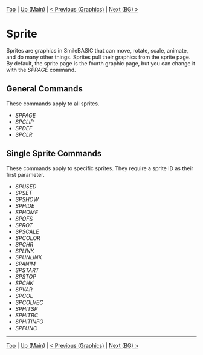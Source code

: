 #+TEMPLATE_VERSION: 1.12
#+OPTIONS: f:t

# PLATFORM INFO TEMPLATES
#+BEGIN_COMMENT
#+BEGIN_SRC diff
-⚠️ This feature is only available on 3DS
#+END_SRC
#+END_COMMENT

# NICE HEADER THINGS
[[/][Top]] | [[./][Up (Main)]] | [[/Graphics/][< Previous (Graphics)]] | [[/BG/][Next (BG) >]]

* Sprite
Sprites are graphics in SmileBASIC that can move, rotate, scale, animate, and do many other things. Sprites pull their graphics from the sprite page. By default, the sprite page is the fourth graphic page, but you can change it with the [[SPPAGE.org][SPPAGE]] command.

** General Commands
These commands apply to all sprites.

 - [[SPPAGE.org][SPPAGE]]
 - [[SPCLIP.org][SPCLIP]]
 - [[SPDEF.org][SPDEF]]
 - [[SPCLR.org][SPCLR]]
 
** Single Sprite Commands
These commands apply to specific sprites. They require a sprite ID as their first parameter.

 - [[SPUSED.org][SPUSED]]
 - [[SPSET.org][SPSET]]
 - [[SPSHOW.org][SPSHOW]]
 - [[SPHIDE.org][SPHIDE]]
 - [[SPHOME.org][SPHOME]]
 - [[SPOFS.org][SPOFS]]
 - [[SPROT.org][SPROT]]
 - [[SPSCALE.org][SPSCALE]]
 - [[SPCOLOR.org][SPCOLOR]]
 - [[SPCHR.org][SPCHR]]
 - [[SPLINK.org][SPLINK]]
 - [[SPUNLINK.org][SPUNLINK]]
 - [[SPANIM.org][SPANIM]]
 - [[SPSTART.org][SPSTART]]
 - [[SPSTOP.org][SPSTOP]]
 - [[SPCHK.org][SPCHK]]
 - [[SPVAR.org][SPVAR]]
 - [[SPCOL.org][SPCOL]]
 - [[SPCOLVEC.org][SPCOLVEC]]
 - [[SPHITSP.org][SPHITSP]]
 - [[SPHITRC.org][SPHITRC]]
 - [[SPHITINFO.org][SPHITINFO]]
 - [[SPFUNC.org][SPFUNC]]

-----
[[/][Top]] | [[./][Up (Main)]] | [[/Graphics/][< Previous (Graphics)]] | [[/BG/][Next (BG) >]]
